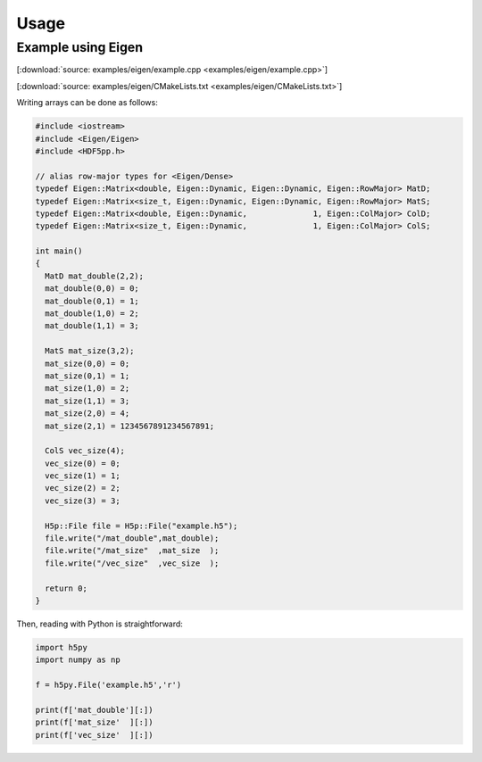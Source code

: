 
.. _usage:

*****
Usage
*****

Example using Eigen
===================

[:download:`source: examples/eigen/example.cpp <examples/eigen/example.cpp>`]

[:download:`source: examples/eigen/CMakeLists.txt <examples/eigen/CMakeLists.txt>`]

Writing arrays can be done as follows:

.. code-block:: cpp

  #include <iostream>
  #include <Eigen/Eigen>
  #include <HDF5pp.h>

  // alias row-major types for <Eigen/Dense>
  typedef Eigen::Matrix<double, Eigen::Dynamic, Eigen::Dynamic, Eigen::RowMajor> MatD;
  typedef Eigen::Matrix<size_t, Eigen::Dynamic, Eigen::Dynamic, Eigen::RowMajor> MatS;
  typedef Eigen::Matrix<double, Eigen::Dynamic,              1, Eigen::ColMajor> ColD;
  typedef Eigen::Matrix<size_t, Eigen::Dynamic,              1, Eigen::ColMajor> ColS;

  int main()
  {
    MatD mat_double(2,2);
    mat_double(0,0) = 0;
    mat_double(0,1) = 1;
    mat_double(1,0) = 2;
    mat_double(1,1) = 3;

    MatS mat_size(3,2);
    mat_size(0,0) = 0;
    mat_size(0,1) = 1;
    mat_size(1,0) = 2;
    mat_size(1,1) = 3;
    mat_size(2,0) = 4;
    mat_size(2,1) = 1234567891234567891;

    ColS vec_size(4);
    vec_size(0) = 0;
    vec_size(1) = 1;
    vec_size(2) = 2;
    vec_size(3) = 3;

    H5p::File file = H5p::File("example.h5");
    file.write("/mat_double",mat_double);
    file.write("/mat_size"  ,mat_size  );
    file.write("/vec_size"  ,vec_size  );

    return 0;
  }

Then, reading with Python is straightforward:

.. code-block:: python

  import h5py
  import numpy as np

  f = h5py.File('example.h5','r')

  print(f['mat_double'][:])
  print(f['mat_size'  ][:])
  print(f['vec_size'  ][:])

